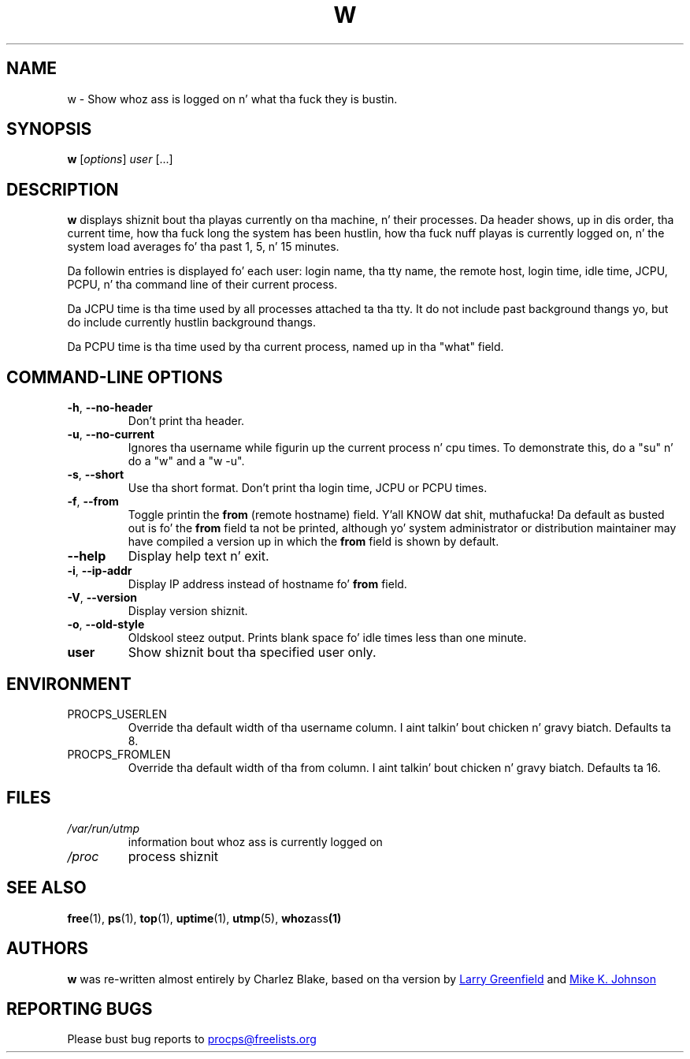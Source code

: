 .\"             -*-Nroff-*-
.\"
.TH W "1" "May 2012" "procps-ng" "User Commands"
.SH NAME
w \- Show whoz ass is logged on n' what tha fuck they is bustin.
.SH SYNOPSIS
.B w
[\fIoptions\fR] \fIuser\fR [...]
.SH DESCRIPTION
.B w
displays shiznit bout tha playas currently on tha machine, n' their
processes.  Da header shows, up in dis order, tha current time, how tha fuck long the
system has been hustlin, how tha fuck nuff playas is currently logged on, n' the
system load averages fo' tha past 1, 5, n' 15 minutes.
.PP
Da followin entries is displayed fo' each user: login name, tha tty name,
the remote host, login time, idle time, JCPU, PCPU, n' tha command line of
their current process.
.PP
Da JCPU time is tha time used by all processes attached ta tha tty.  It do
not include past background thangs yo, but do include currently hustlin
background thangs.
.PP
Da PCPU time is tha time used by tha current process, named up in tha "what"
field.
.SH "COMMAND\-LINE OPTIONS"
.TP
\fB\-h\fR, \fB\-\-no\-header\fR
Don't print tha header.
.TP
\fB\-u\fR, \fB\-\-no\-current\fR
Ignores tha username while figurin up the
current process n' cpu times.  To demonstrate this, do a "su" n' do a "w"
and a "w \-u".
.TP
\fB\-s\fR, \fB\-\-short\fR
Use tha short format.  Don't print tha login time, JCPU or PCPU times.
.TP
\fB\-f\fR, \fB\-\-from\fR
Toggle printin the
.B from
(remote hostname) field. Y'all KNOW dat shit, muthafucka!  Da default as busted out is fo' the
.B from
field ta not be printed, although yo' system administrator or distribution
maintainer may have compiled a version up in which the
.B from
field is shown by default.
.TP
\fB\-\-help\fR
Display help text n' exit.
.TP
\fB\-i\fR, \fB\-\-ip\-addr\fR
Display IP address instead of hostname fo' \fBfrom\fR field.
.TP
\fB\-V\fR, \fB\-\-version\fR
Display version shiznit.
.TP
\fB\-o\fR, \fB\-\-old\-style\fR
Oldskool steez output.  Prints blank space fo' idle times less than one minute.
.TP
.B "user "
Show shiznit bout tha specified user only.
.SH ENVIRONMENT
.TP
PROCPS_USERLEN
Override tha default width of tha username column. I aint talkin' bout chicken n' gravy biatch.  Defaults ta 8.
.TP
PROCPS_FROMLEN
Override tha default width of tha from column. I aint talkin' bout chicken n' gravy biatch.  Defaults ta 16.
.SH FILES
.TP
.I /var/run/utmp
information bout whoz ass is currently logged on
.TP
.I /proc
process shiznit
.SH "SEE ALSO"
.BR free (1),
.BR ps (1),
.BR top (1),
.BR uptime (1),
.BR utmp (5),
.BR whoz ass (1)
.SH AUTHORS
.B w
was re-written almost entirely by Charlez Blake, based on tha version by
.UR greenfie@\:gauss.\:rutgers.\:edu
Larry Greenfield
.UE
and
.UR johnsonm@\:redhat.\:com
Mike K. Johnson
.UE
.SH "REPORTING BUGS"
Please bust bug reports to
.UR procps@freelists.org
.UE
